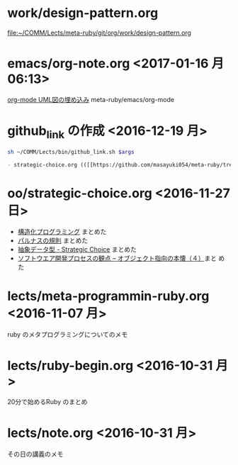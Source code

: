 

* work/design-pattern.org
  [[file:work/design-pattern.org][file:~/COMM/Lects/meta-ruby/git/org/work/design-pattern.org]]

* emacs/org-note.org <2017-01-16 月 06:13>
  [[file:~/COMM/Lects/meta-ruby/git/org/emacs/org-note.org::*org-mode%20UML%E5%9B%B3%E3%81%AE%E5%9F%8B%E3%82%81%E8%BE%BC%E3%81%BF][org-mode UML図の埋め込み]] meta-ruby/emacs/org-mode

  
* github_link の作成 <2016-12-19 月>

#+name: olm
#+BEGIN_SRC sh :results output org  :var args="meta-ruby oo/strategic-choice.org  strategic-choice.org" :exports both
sh ~/COMM/Lects/bin/github_link.sh $args
#+END_SRC

#+RESULTS: olm
#+BEGIN_SRC org
- strategic-choice.org (([[https://github.com/masayuki054/meta-ruby/tree/master/org/oo/strategic-choice.org][org@github]]/[[file+emacs:~suzuki/meta-ruby.git/org/oo/strategic-choice.org][org@cis]]/[[file+emacs:~/meta-ruby.git/org/oo/strategic-choice.org][@]]))
#+END_SRC


* oo/strategic-choice.org <2016-11-27 日>
  - [[file:oo/strategic-choice.org::*%E6%A7%8B%E9%80%A0%E5%8C%96%E3%83%97%E3%83%AD%E3%82%B0%E3%83%A9%E3%83%9F%E3%83%B3%E3%82%B0][構造化プログラミング]] まとめた
  - [[file:oo/strategic-choice.org::*%E3%83%91%E3%83%AB%E3%83%8A%E3%82%B9%E3%81%AE%E8%A6%8F%E5%89%87][パルナスの規則]] まとめた
  - [[file:oo/strategic-choice.org::*%E6%8A%BD%E8%B1%A1%E3%83%87%E3%83%BC%E3%82%BF%E5%9E%8B%20-%20Strategic%20Choice][抽象データ型 - Strategic Choice]] まとめた
  - [[file:oo/strategic-choice.org::*%E3%82%BD%E3%83%95%E3%83%88%E3%82%A6%E3%82%A8%E3%82%A2%E9%96%8B%E7%99%BA%E3%83%97%E3%83%AD%E3%82%BB%E3%82%B9%E3%81%AE%E8%A6%B3%E7%82%B9%20--%20%E3%82%AA%E3%83%96%E3%82%B8%E3%82%A7%E3%82%AF%E3%83%88%E6%8C%87%E5%90%91%E3%81%AE%E6%9C%AC%E6%87%90%EF%BC%88%EF%BC%94%EF%BC%89][ソフトウエア開発プロセスの観点 -- オブジェクト指向の本懐（４）]]まと
    めた
    

* lects/meta-programmin-ruby.org <2016-11-07 月>

  ruby のメタプログラミングについてのメモ

  

* lects/ruby-begin.org <2016-10-31 月>


  20分で始めるRuby のまとめ


* lects/note.org <2016-10-31 月>

  その日の講義のメモ


  
